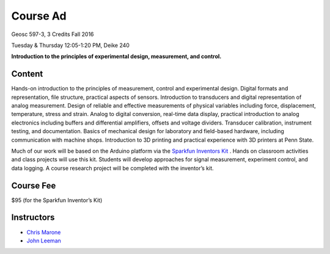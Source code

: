 .. _course_ad:

Course Ad
=========

Geosc 597-3, 3 Credits
Fall 2016

Tuesday & Thursday 12:05-1:20 PM, Deike 240

**Introduction to the principles of experimental design, measurement,
and control.**

Content
-------
Hands-on introduction to the principles of measurement, control and experimental
design.  Digital formats and representation, file structure, practical aspects
of sensors. Introduction to transducers and digital representation of analog
measurement.  Design of reliable and effective measurements of physical
variables including force, displacement, temperature, stress and strain.  Analog
to digital conversion, real-time data display, practical introduction to analog
electronics including buffers and differential amplifiers, offsets and voltage
dividers.  Transducer calibration, instrument testing, and documentation.
Basics of mechanical design for laboratory and field-based hardware, including
communication with machine shops.  Introduction to 3D printing and practical
experience with 3D printers at Penn State.

Much of our work will be based on the Arduino platform via the
`Sparkfun Inventors Kit <https://www.sparkfun.com/products/12060>`_ .
Hands on classroom activities and class projects will use this kit.  Students
will develop approaches for signal measurement, experiment control, and data
logging.  A course research project will be completed with the inventor’s kit.

Course Fee
----------
$95 (for the Sparkfun Inventor’s Kit)

Instructors
-----------
* `Chris Marone <http://www3.geosc.psu.edu/~cjm38/>`_
* `John Leeman <http://www.johnrleeman.com>`_
